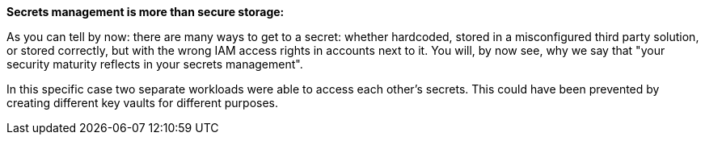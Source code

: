 *Secrets management is more than secure storage:*

As you can tell by now: there are many ways to get to a secret: whether hardcoded, stored in a misconfigured third party solution, or stored correctly, but with the wrong IAM access rights in accounts next to it. You will, by now see, why we say that "your security maturity reflects in your secrets management".

In this specific case two separate workloads were able to access each other's secrets. This could have been prevented by creating different key vaults for different purposes.
